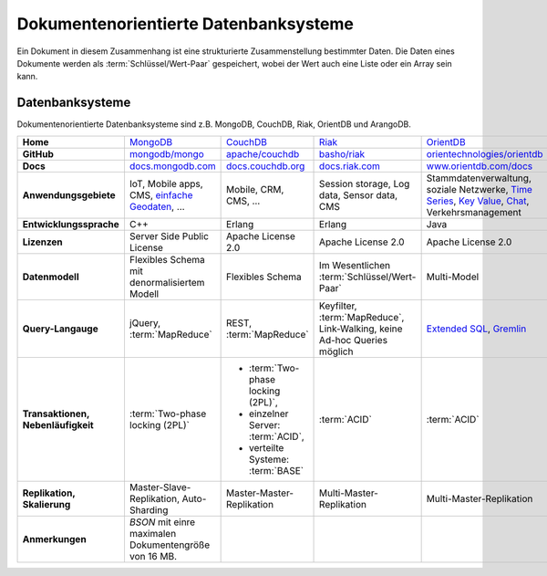 Dokumentenorientierte Datenbanksysteme
======================================

Ein Dokument in diesem Zusammenhang ist eine strukturierte Zusammenstellung
bestimmter Daten. Die Daten eines Dokumente werden als
:term:`Schlüssel/Wert-Paar` gespeichert, wobei der Wert auch eine Liste oder ein
Array sein kann.

Datenbanksysteme
----------------

Dokumentenorientierte Datenbanksysteme sind z.B. MongoDB, CouchDB, Riak,
OrientDB und ArangoDB.

+------------------------+--------------------------------+--------------------------------+--------------------------------+--------------------------------+--------------------------------+
| **Home**               | `MongoDB`_                     | `CouchDB`_                     | `Riak`_                        | `OrientDB`_                    | `ArangoDB`_                    |
+------------------------+--------------------------------+--------------------------------+--------------------------------+--------------------------------+--------------------------------+
| **GitHub**             | `mongodb/mongo`_               | `apache/couchdb`_              | `basho/riak`_                  | `orientechnologies/orientdb`_  | `arangodb/arangodb`_           |
+------------------------+--------------------------------+--------------------------------+--------------------------------+--------------------------------+--------------------------------+
| **Docs**               | `docs.mongodb.com`_            | `docs.couchdb.org`_            | `docs.riak.com`_               | `www.orientdb.com/docs`_       | `arangodb.com/documentation/`_ |
+------------------------+--------------------------------+--------------------------------+--------------------------------+--------------------------------+--------------------------------+
| **Anwendungsgebiete**  | IoT, Mobile apps, CMS,         | Mobile, CRM, CMS, …            | Session storage, Log data,     | Stammdatenverwaltung, soziale  | Fraud Detection, IoT,          |
|                        | `einfache Geodaten`_, …        |                                | Sensor data, CMS               | Netzwerke, `Time Series`_,     | Identitätsmanagement,          |
|                        |                                |                                |                                | `Key Value`_, `Chat`_,         | E-Commerce, Netzwerk, Logistik,|
|                        |                                |                                |                                | Verkehrsmanagement             | CMS                            |
+------------------------+--------------------------------+--------------------------------+--------------------------------+--------------------------------+--------------------------------+
| **Entwicklungssprache**| C++                            | Erlang                         | Erlang                         | Java                           | C++, JavaScript                |
+------------------------+--------------------------------+--------------------------------+--------------------------------+--------------------------------+--------------------------------+
| **Lizenzen**           | Server Side Public License     | Apache License 2.0             | Apache License 2.0             | Apache License 2.0             | Apache License 2.0             |
+------------------------+--------------------------------+--------------------------------+--------------------------------+--------------------------------+--------------------------------+
| **Datenmodell**        | Flexibles Schema mit           | Flexibles Schema               | Im Wesentlichen                | Multi-Model                    | Multi-Model: Dokumente, Graphen|
|                        | denormalisiertem Modell        |                                | :term:`Schlüssel/Wert-Paar`    |                                | und :term:`Schlüssel/Wert-Paar`|
+------------------------+--------------------------------+--------------------------------+--------------------------------+--------------------------------+--------------------------------+
| **Query-Langauge**     | jQuery, :term:`MapReduce`      | REST, :term:`MapReduce`        | Keyfilter, :term:`MapReduce`,  | `Extended SQL`_, `Gremlin`_    |`ArangoDB Query Language (AQL)`_|
|                        |                                |                                | Link-Walking, keine Ad-hoc     |                                |                                |
|                        |                                |                                | Queries möglich                |                                |                                |
+------------------------+--------------------------------+--------------------------------+--------------------------------+--------------------------------+--------------------------------+
| **Transaktionen,       | :term:`Two-phase locking (2PL)`| * :term:`Two-phase locking     | :term:`ACID`                   | :term:`ACID`                   | :term:`ACID`,                  |
| Nebenläufigkeit**      |                                |   (2PL)`,                      |                                |                                | :term:`MVCC – Multiversion     |
|                        |                                | * einzelner Server:            |                                |                                | Concurrency Control`           |
|                        |                                |   :term:`ACID`,                |                                |                                |                                |
|                        |                                | * verteilte Systeme:           |                                |                                |                                |
|                        |                                |   :term:`BASE`                 |                                |                                |                                |
+------------------------+--------------------------------+--------------------------------+--------------------------------+--------------------------------+--------------------------------+
| **Replikation,         | Master-Slave-Replikation,      | Master-Master-Replikation      | Multi-Master-Replikation       | Multi-Master-Replikation       | Master-Slave-Replikation,      |
| Skalierung**           | Auto-Sharding                  |                                |                                |                                | Sharding                       |
+------------------------+--------------------------------+--------------------------------+--------------------------------+--------------------------------+--------------------------------+
| **Anmerkungen**        | `BSON` mit einre maximalen     |                                |                                |                                |                                |
|                        | Dokumentengröße von 16 MB.     |                                |                                |                                |                                |
+------------------------+--------------------------------+--------------------------------+--------------------------------+--------------------------------+--------------------------------+

.. _`MongoDB`: https://www.mongodb.com/
.. _`CouchDB`: https://couchdb.apache.org/
.. _`Riak`: https://riak.com/
.. _`OrientDB`: https://orientdb.org/
.. _`ArangoDB`: https://www.arangodb.com/
.. _`mongodb/mongo`: https://github.com/mongodb/mongo
.. _`apache/couchdb`: https://github.com/apache/couchdb
.. _`basho/riak`: https://github.com/basho/riak
.. _`orientechnologies/orientdb`: https://github.com/orientechnologies/orientdb
.. _`arangodb/arangodb`: https://github.com/arangodb/arangodb
.. _`docs.mongodb.com`: https://docs.mongodb.com/
.. _`docs.couchdb.org`: https://docs.couchdb.org/
.. _`docs.riak.com`: https://docs.riak.com/
.. _`www.orientdb.com/docs`: http://www.orientdb.com/docs
.. _`arangodb.com/documentation/`: https://arangodb.com/documentation/
.. _`Time Series`: https://orientdb.org/docs/2.2.x/Time-series-use-case.html
.. _`Key Value`: https://orientdb.org/docs/2.2.x/Key-Value-use-case.html
.. _`Chat`: https://orientdb.org/docs/2.2.x/Chat-use-case.html
.. _`Extended SQL`: https://orientdb.org/docs/2.2.x/SQL.html
.. _`Gremlin`: https://github.com/tinkerpop/gremlin/wiki
.. _`ArangoDB Query Language (AQL)`: https://www.arangodb.com/docs/stable/aql/
.. _`einfache Geodaten`: https://docs.mongodb.com/manual/core/geospatial-indexes/
.. _`BSON`: http://www.bsonspec.org/
